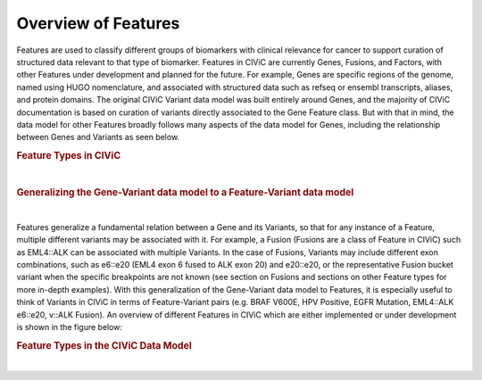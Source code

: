 Overview of Features
====================

Features are used to classify different groups of biomarkers with clinical relevance for cancer to support curation of structured data relevant to that type of biomarker. Features in CIViC are currently Genes, Fusions, and Factors, with other Features under development and planned for the future. For example, Genes are specific regions of the genome, named using HUGO nomenclature, and associated with structured data such as refseq or ensembl transcripts, aliases, and protein domains. The original CIViC Variant data model was built entirely around Genes, and the majority of CIViC documentation is based on curation of variants directly associated to the Gene Feature class. But with that in mind, the data model for other Features broadly follows many aspects of the data model for Genes, including the relationship between Genes and Variants as seen below.



.. rubric:: Feature Types in CIViC

..
  Filename: BGA-113_variant-group_model  Artboard: model

.. thumbnail:: /images/figures/Features1.png
   :alt: Feature Types in CIViC
   :title: Figure 1: Three Feature types exist in CIViC. Genes, which were the original Feature type, along with Fusions and Factors.
   :show_caption: True

|

.. rubric:: Generalizing the Gene-Variant data model to a Feature-Variant data model

..
  Filename: BGA-113_variant-group_model  Artboard: model

.. thumbnail:: /images/figures/Feat_dataM2.png
   :alt: Variant Group Attributes and Associations
   :title: Figure 2: The initial Gene-Variant data model of CIViC was generalized to Feature-Variant model, where each Feature has one or more Variants associated to it. New Variants are created by curators as new Evidence Items for that Variant are added to CIViC. 
   :show_caption: True

|



Features generalize a fundamental relation between a Gene and its Variants, so that for any instance of a Feature, multiple different variants may be associated with it. For example, a Fusion (Fusions are a class of Feature in CIViC) such as EML4::ALK can be associated with multiple Variants. In the case of Fusions, Variants may include different exon combinations, such as e6::e20 (EML4 exon 6 fused to ALK exon 20) and e20::e20, or the representative Fusion bucket variant when the specific breakpoints are not known (see section on Fusions and sections on other Feature types for more in-depth examples). With this generalization of the Gene-Variant data model to Features, it is especially useful to think of Variants in CIViC in terms of Feature-Variant pairs (e.g. BRAF V600E, HPV Positive, EGFR Mutation, EML4::ALK e6::e20, v::ALK Fusion). An overview of different Features in CIViC which are either implemented or under development is shown in the figure below:



.. rubric:: Feature Types in the CIViC Data Model


..
  Filename: BGA-113_variant-group_model  Artboard: model

.. thumbnail:: /images/figures/Feat_dataM3.png
   :alt: Figure of Feature Types in the CIViC Data Model
   :title: Figure 3: The updated CIViC data model, which is partially implemented, contains four classes of Features. Genes were the first Feature implemented in CVIiC, and the data model was built around Genes and Gene based Variants, following a flexible model for the Variants. The Region feature type is currently under development, and consists of genomic regions. The Factor Feature type captures biomarkers with clinical relevance which are not tied to genes or regions such as kataegis, microsatellite instability, and the presence of HPV. This Feature type is coordinate free. The other Feature type is Fusion, encompassing transcript and regulatory fusions. 
   :show_caption: True

|









